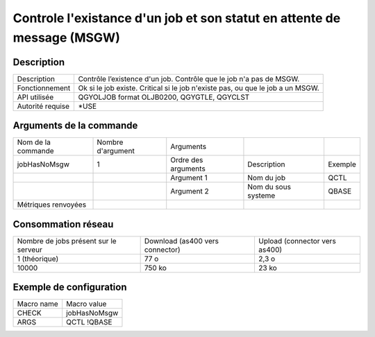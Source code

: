.. _jobHasNoMsgw:

************************************************************************
Controle l'existance d'un job et son statut en attente de message (MSGW)
************************************************************************

Description
^^^^^^^^^^^

+------------------+---------------------------------------------------------------------+
| Description      | Contrôle l’existence d'un job. Contrôle que le job n'a pas de MSGW. |
+------------------+---------------------------------------------------------------------+
| Fonctionnement   | Ok si le job existe.                                                |
|                  | Critical si le job n'existe pas, ou que le job a un MSGW.           |
+------------------+---------------------------------------------------------------------+
| API utilisée     | QGYOLJOB format OLJB0200, QGYGTLE, QGYCLST                          |
+------------------+---------------------------------------------------------------------+
| Autorité requise | *USE                                                                |
+------------------+---------------------------------------------------------------------+

Arguments de la commande
^^^^^^^^^^^^^^^^^^^^^^^^

+---------------------+-------------------+---------------------+---------------------+---------+
| Nom de la commande  | Nombre d'argument | Arguments           |                     |         |
+---------------------+-------------------+---------------------+---------------------+---------+
| jobHasNoMsgw        | 1                 | Ordre des arguments | Description         | Exemple |
+---------------------+-------------------+---------------------+---------------------+---------+
|                     |                   | Argument 1          | Nom du job          | QCTL    |
+---------------------+-------------------+---------------------+---------------------+---------+
|                     |                   | Argument 2          | Nom du sous systeme | QBASE   |
+---------------------+-------------------+---------------------+---------------------+---------+
| Métriques renvoyées |                   |                     |                     |         |
+---------------------+-------------------+---------------------+---------------------+---------+

Consommation réseau
^^^^^^^^^^^^^^^^^^^

+---------------------------------------+---------------------------------+-------------------------------+
| Nombre de jobs présent sur le serveur | Download (as400 vers connector) | Upload (connector vers as400) |
+---------------------------------------+---------------------------------+-------------------------------+
| 1 (théorique)                         | 77 o                            | 2,3 o                         |
+---------------------------------------+---------------------------------+-------------------------------+
| 10000                                 | 750 ko                          | 23 ko                         |
+---------------------------------------+---------------------------------+-------------------------------+

Exemple de configuration
^^^^^^^^^^^^^^^^^^^^^^^^

+------------+--------------+
| Macro name | Macro value  |
+------------+--------------+
| CHECK      | jobHasNoMsgw |
+------------+--------------+
| ARGS       | QCTL !QBASE  |
+------------+--------------+
